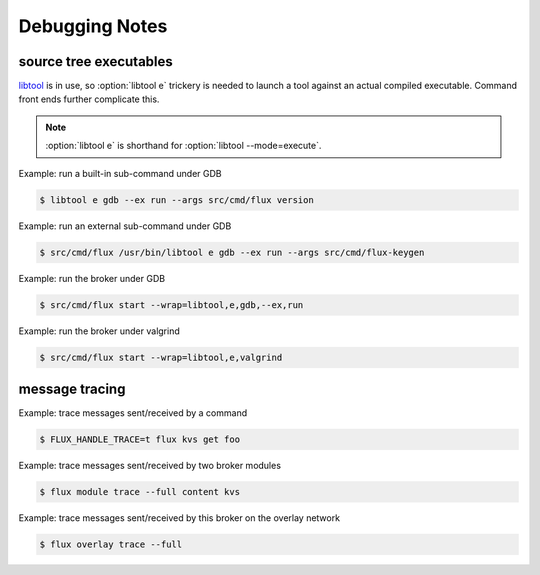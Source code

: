 .. _debug:

###############
Debugging Notes
###############

***********************
source tree executables
***********************

`libtool <https://www.gnu.org/software/libtool/manual/libtool.html>`_ is
in use, so :option:`libtool e` trickery is needed to launch a tool against
an actual compiled executable.  Command front ends further complicate this.

.. note::
  :option:`libtool e` is shorthand for :option:`libtool --mode=execute`.

Example: run a built-in sub-command under GDB

.. code-block::

  $ libtool e gdb --ex run --args src/cmd/flux version

Example: run an external sub-command under GDB

.. code-block::

  $ src/cmd/flux /usr/bin/libtool e gdb --ex run --args src/cmd/flux-keygen

Example: run the broker under GDB

.. code-block::

  $ src/cmd/flux start --wrap=libtool,e,gdb,--ex,run

Example: run the broker under valgrind

.. code-block::

  $ src/cmd/flux start --wrap=libtool,e,valgrind

***************
message tracing
***************

Example: trace messages sent/received by a command

.. code-block::

  $ FLUX_HANDLE_TRACE=t flux kvs get foo

Example: trace messages sent/received by two broker modules

.. code-block::

  $ flux module trace --full content kvs

Example: trace messages sent/received by this broker on the overlay network

.. code-block::

  $ flux overlay trace --full
